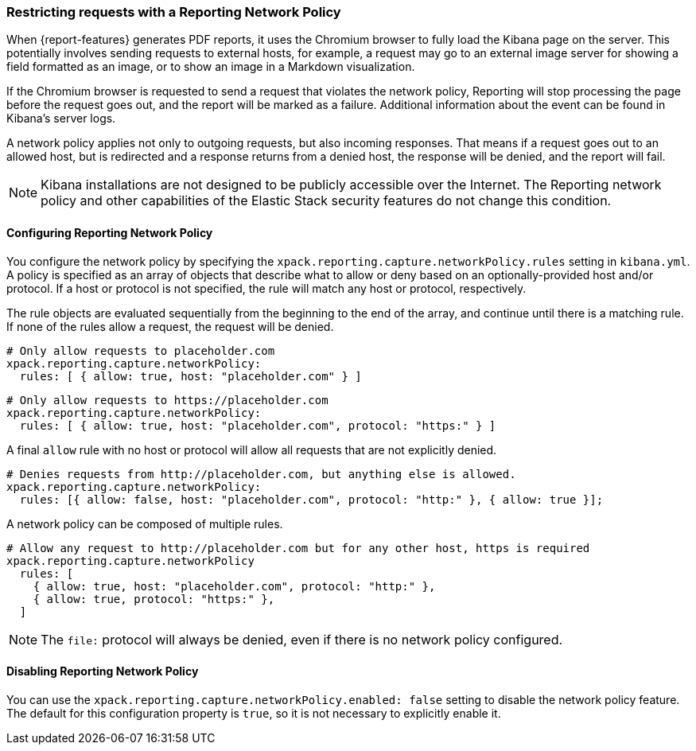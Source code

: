 [role="xpack"]
[[reporting-network-policy]]
=== Restricting requests with a Reporting Network Policy

When {report-features} generates PDF reports, it uses the Chromium browser to fully load the Kibana page on the server. This
potentially involves sending requests to external hosts, for example, a request may go to an external image server for showing a
field formatted as an image, or to show an image in a Markdown visualization.

If the Chromium browser is requested to send a request that violates the network policy, Reporting will stop processing the page
before the request goes out, and the report will be marked as a failure. Additional information about the event can be found in
Kibana's server logs.

A network policy applies not only to outgoing requests, but also incoming responses. That means if a request goes out to an allowed
host, but is redirected and a response returns from a denied host, the response will be denied, and the report will fail.

[NOTE]
============
Kibana installations are not designed to be publicly accessible over the Internet. The Reporting network policy and other capabilities
of the Elastic Stack security features do not change this condition.
============

==== Configuring Reporting Network Policy

You configure the network policy by specifying the `xpack.reporting.capture.networkPolicy.rules` setting in `kibana.yml`. A policy is specified as
an array of objects that describe what to allow or deny based on an optionally-provided host and/or protocol. If a host or protocol
is not specified, the rule will match any host or protocol, respectively.

The rule objects are evaluated sequentially from the beginning to the end of the array, and continue until there is a matching rule.
If none of the rules allow a request, the request will be denied.

[source,yaml]
-------------------------------------------------------
# Only allow requests to placeholder.com
xpack.reporting.capture.networkPolicy:
  rules: [ { allow: true, host: "placeholder.com" } ] 
-------------------------------------------------------

[source,yaml]
-------------------------------------------------------
# Only allow requests to https://placeholder.com 
xpack.reporting.capture.networkPolicy:
  rules: [ { allow: true, host: "placeholder.com", protocol: "https:" } ] 
-------------------------------------------------------

A final `allow` rule with no host or protocol will allow all requests that are not explicitly denied.

[source,yaml]
-------------------------------------------------------
# Denies requests from http://placeholder.com, but anything else is allowed.
xpack.reporting.capture.networkPolicy:
  rules: [{ allow: false, host: "placeholder.com", protocol: "http:" }, { allow: true }];
-------------------------------------------------------

A network policy can be composed of multiple rules.

[source,yaml]
-------------------------------------------------------
# Allow any request to http://placeholder.com but for any other host, https is required
xpack.reporting.capture.networkPolicy
  rules: [
    { allow: true, host: "placeholder.com", protocol: "http:" },
    { allow: true, protocol: "https:" },
  ]
-------------------------------------------------------

[NOTE]
============
The `file:` protocol will always be denied, even if there is no network policy configured.
============

==== Disabling Reporting Network Policy

You can use the `xpack.reporting.capture.networkPolicy.enabled: false` setting to disable the network policy feature. The default for
this configuration property is `true`, so it is not necessary to explicitly enable it.  